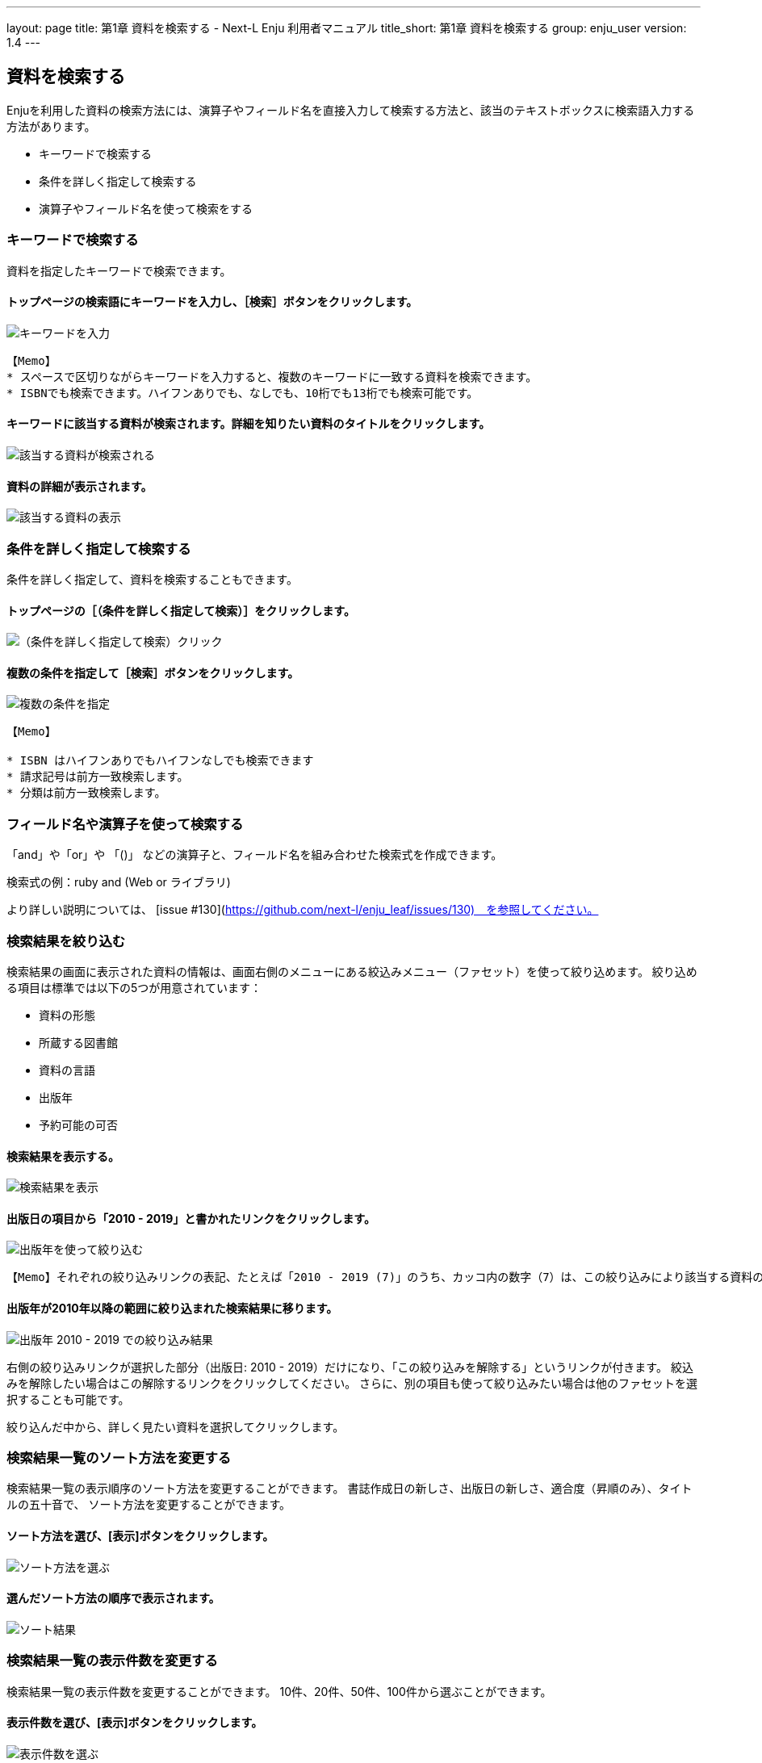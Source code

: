 ---
layout: page
title: 第1章 資料を検索する - Next-L Enju 利用者マニュアル
title_short: 第1章 資料を検索する
group: enju_user
version: 1.4
---

:toc: macro


toc::[]

== 資料を検索する


Enjuを利用した資料の検索方法には、演算子やフィールド名を直接入力して検索する方法と、該当のテキストボックスに検索語入力する方法があります。

* キーワードで検索する
* 条件を詳しく指定して検索する
* 演算子やフィールド名を使って検索をする

=== キーワードで検索する

資料を指定したキーワードで検索できます。

==== トップページの検索語にキーワードを入力し、［検索］ボタンをクリックします。  

image::../assets/images/1.1/image_operation_242.png[キーワードを入力]
// <div class="alert alert-info memo" markdown="1">
----
【Memo】
* スペースで区切りながらキーワードを入力すると、複数のキーワードに一致する資料を検索できます。
* ISBNでも検索できます。ハイフンありでも、なしでも、10桁でも13桁でも検索可能です。
----
// </div>

==== キーワードに該当する資料が検索されます。詳細を知りたい資料のタイトルをクリックします。  

image::../assets/images/1.1/image_operation_244.png[該当する資料が検索される]

==== 資料の詳細が表示されます。

image::../assets/images/1.3/image_operation_244_2.png[該当する資料の表示]

=== 条件を詳しく指定して検索する


条件を詳しく指定して、資料を検索することもできます。

==== トップページの［（条件を詳しく指定して検索）］をクリックします。  

image::../assets/images/1.1/image_operation_245.png[（条件を詳しく指定して検索）クリック]

==== 複数の条件を指定して［検索］ボタンをクリックします。  

image::../assets/images/1.2/advanced_search_1.png[複数の条件を指定]

//<div class="alert alert-info memo" markdown="1">
----
【Memo】

* ISBN はハイフンありでもハイフンなしでも検索できます
* 請求記号は前方一致検索します。
* 分類は前方一致検索します。 
----
//</div>

=== フィールド名や演算子を使って検索する


「and」や「or」や 「()」 などの演算子と、フィールド名を組み合わせた検索式を作成できます。

検索式の例：ruby and (Web or ライブラリ)

より詳しい説明については、 [issue #130](https://github.com/next-l/enju_leaf/issues/130)　を参照してください。

=== 検索結果を絞り込む


検索結果の画面に表示された資料の情報は、画面右側のメニューにある絞込みメニュー（ファセット）を使って絞り込めます。
絞り込める項目は標準では以下の5つが用意されています：

* 資料の形態
* 所蔵する図書館
* 資料の言語
* 出版年
* 予約可能の可否

==== 検索結果を表示する。

image::../assets/images/1.1/search_result_facet_1.png[検索結果を表示]

==== 出版日の項目から「2010 - 2019」と書かれたリンクをクリックします。

image::../assets/images/1.1/search_result_facet_2.png[出版年を使って絞り込む]

//<div class="alert alert-info memo">
----
【Memo】それぞれの絞り込みリンクの表記、たとえば「2010 - 2019 (7)」のうち、カッコ内の数字（7）は、この絞り込みにより該当する資料のヒット件数を示しています。参考にしてみてください。
----
//</div>

==== 出版年が2010年以降の範囲に絞り込まれた検索結果に移ります。

image::../assets/images/1.1/search_result_facet_3.png[出版年 2010 - 2019 での絞り込み結果]

右側の絞り込みリンクが選択した部分（出版日: 2010 - 2019）だけになり、「この絞り込みを解除する」というリンクが付きます。
絞込みを解除したい場合はこの解除するリンクをクリックしてください。
さらに、別の項目も使って絞り込みたい場合は他のファセットを選択することも可能です。

絞り込んだ中から、詳しく見たい資料を選択してクリックします。

=== 検索結果一覧のソート方法を変更する


検索結果一覧の表示順序のソート方法を変更することができます。
書誌作成日の新しさ、出版日の新しさ、適合度（昇順のみ）、タイトルの五十音で、
ソート方法を変更することができます。

==== ソート方法を選び、[表示]ボタンをクリックします。

image::../assets/images/1.2/search_result_sort_1.png[ソート方法を選ぶ]

==== 選んだソート方法の順序で表示されます。

image::../assets/images/1.2/search_result_sort_2.png[ソート結果]

=== 検索結果一覧の表示件数を変更する


検索結果一覧の表示件数を変更することができます。
10件、20件、50件、100件から選ぶことができます。

==== 表示件数を選び、[表示]ボタンをクリックします。

image::../assets/images/1.2/search_result_number_1.png[表示件数を選ぶ]

==== 選んだ表示件数分の検索結果が表示されます。

image::../assets/images/1.2/search_result_number_2.png[検索結果表示]

=== 検索結果のフィード(RSS)を取得する


検索結果のRSSを取得することができます。
検索結果の最初の10件（最近登録された10件）を得ることができます。
※検索結果が複数の画面にわたる場合でも、
どの画面の[検索結果フィード]でもかならず最近登録された10件のみとなります。

==== 右メニューの[検索結果のフィード]をクリックします。

image::../assets/images/1.1/search_result_rss_1.png[検索結果のフィード]

==== 最近登録された10件のRSSが表示されます。

image::../assets/images/1.1/search_result_rss_2.png[RSS]

=== 検索結果一覧の書き出し


==== RDF/XML 形式で書き出し

===== 書き出しをしたい検索結果画面を表示させます。[RDF/XML]リンクをクリックします

image::../assets/images/1.1/search_result_rdf_1.png[RDF/XML]

※　現在、画面でみえている結果の分だけが書き出しができます。

===== RDF/XML 形式のファイルがダウンロードできます。

* [出力されるRDF/XMLの例（Web APIマニュアル1-2-2節参照）](enju_webapi_1.html#bib_rdf_example)

==== MOS 形式で書き出し

===== 書き出しをしたい検索結果画面を表示させます。[MODS]リンクをクリックします

image::../assets/images/1.1/search_result_mods_1.png[MOS]

※　現在、画面でみえている結果の分だけが書き出しができます。

===== MOS 形式のファイルがダウンロードできます。

<pre>
&lt;?xml version="1.0" encoding="UTF-8"?&gt;
&lt;modsCollection xmlns:xsi="http://www.w3.org/2001/XMLSchema-instance" xmlns="http://www.loc.gov/mods/v3"&gt;
&lt;titleInfo&gt;
  &lt;title&gt;Rails of Ruby on Rails : Case of Locusandwonders.com&lt;/title&gt;
&lt;/titleInfo&gt;
&lt;titleInfo type="alternative"&gt;
  &lt;title/&gt;
&lt;/titleInfo&gt;
&lt;name type="personal"&gt;
  &lt;namePart&gt;清水, 智雄&lt;/namePart&gt;
  &lt;role&gt;
    &lt;roleTerm type="text" authority="marcrelator"&gt;creator&lt;/roleTerm&gt;
  &lt;/role&gt;
&lt;/name&gt;
&lt;name type="personal"&gt;
  &lt;namePart&gt;Plan de Sens&lt;/namePart&gt;
  &lt;role&gt;
    &lt;roleTerm type="text" authority="marcrelator"&gt;creator&lt;/roleTerm&gt;
  &lt;/role&gt;
&lt;/name&gt;
&lt;typeOfResource&gt;text&lt;/typeOfResource&gt;
&lt;originInfo&gt;
  &lt;publisher&gt;毎日コミュニケーションズ&lt;/publisher&gt;
  &lt;dateIssued&gt;2008-05-01 00:00:00 +0900&lt;/dateIssued&gt;
  &lt;frequency&gt;unknown&lt;/frequency&gt;
&lt;/originInfo&gt;
&lt;language&gt;
  &lt;languageTerm authority="iso639-2b" type="code"&gt;jpn&lt;/languageTerm&gt;
&lt;/language&gt;
&lt;physicalDescription&gt;
  &lt;form authority="marcform"&gt;volume&lt;/form&gt;
  &lt;extent/&gt;
&lt;/physicalDescription&gt;
&lt;subject&gt;
&lt;/subject&gt;
&lt;classification authority="ndc9"&gt;547.483&lt;/classification&gt;
&lt;abstract/&gt;
&lt;note/&gt;
&lt;identifier type="isbn"&gt;9784839922214&lt;/identifier&gt;
&lt;recordInfo&gt;
  &lt;recordCreationDate&gt;2015-12-05 12:34:42 +0900&lt;/recordCreationDate&gt;
  &lt;recordChangeDate&gt;2015-12-06 17:33:23 +0900&lt;/recordChangeDate&gt;
  &lt;recordIdentifier&gt;http://localhost:8080/manifestations/3&lt;/recordIdentifier&gt;
&lt;/recordInfo&gt;
&lt;titleInfo&gt;
  &lt;title&gt;レッスン&lt;/title&gt;
&lt;/titleInfo&gt;
&lt;titleInfo type="alternative"&gt;
  &lt;title&gt;The lesson&lt;/title&gt;
&lt;/titleInfo&gt;
&lt;name type="personal"&gt;
  &lt;namePart&gt;Pearson, Carol Lynn&lt;/namePart&gt;
  &lt;role&gt;
    &lt;roleTerm type="text" authority="marcrelator"&gt;creator&lt;/roleTerm&gt;
  &lt;/role&gt;
&lt;/name&gt;
&lt;name type="personal"&gt;
  &lt;namePart&gt;灰島, かり, 1950-&lt;/namePart&gt;
  &lt;role&gt;
    &lt;roleTerm type="text" authority="marcrelator"&gt;creator&lt;/roleTerm&gt;
  &lt;/role&gt;
&lt;/name&gt;
&lt;name type="personal"&gt;
  &lt;namePart&gt;ささめや, ゆき, 1943-&lt;/namePart&gt;
  &lt;role&gt;
    &lt;roleTerm type="text" authority="marcrelator"&gt;creator&lt;/roleTerm&gt;
  &lt;/role&gt;
&lt;/name&gt;
&lt;typeOfResource&gt;text&lt;/typeOfResource&gt;
&lt;originInfo&gt;
  &lt;publisher&gt;平凡社&lt;/publisher&gt;
  &lt;dateIssued&gt;2002-12-01 00:00:00 +0900&lt;/dateIssued&gt;
  &lt;frequency&gt;unknown&lt;/frequency&gt;
&lt;/originInfo&gt;
&lt;language&gt;
  &lt;languageTerm authority="iso639-2b" type="code"&gt;jpn&lt;/languageTerm&gt;
&lt;/language&gt;
&lt;physicalDescription&gt;
  &lt;form authority="marcform"&gt;volume&lt;/form&gt;
  &lt;extent/&gt;
&lt;/physicalDescription&gt;
&lt;subject&gt;
&lt;/subject&gt;
&lt;classification authority="ndc9"&gt;933.7&lt;/classification&gt;
&lt;abstract&gt;1998年全米で大ベストセラーとなった人生の絵本。レッスンとは,「生きる意味」を探すこと。美しい文章と絵で綴られた心うつ物語。 (日本児童図書出版協会)&lt;/abstract&gt;
&lt;note/&gt;
&lt;identifier type="isbn"&gt;9784582831351&lt;/identifier&gt;
&lt;recordInfo&gt;
  &lt;recordCreationDate&gt;2015-11-29 12:08:23 +0900&lt;/recordCreationDate&gt;
  &lt;recordChangeDate&gt;2015-12-10 01:42:21 +0900&lt;/recordChangeDate&gt;
  &lt;recordIdentifier&gt;http://localhost:8080/manifestations/2&lt;/recordIdentifier&gt;
&lt;/recordInfo&gt;
&lt;titleInfo&gt;
  &lt;title&gt;はじめてのRuby on Rails : 話題の「Webアプリケーション・フレームワーク」が使える! : instant rails&lt;/title&gt;
&lt;/titleInfo&gt;
&lt;titleInfo type="alternative"&gt;
  &lt;title/&gt;
&lt;/titleInfo&gt;
&lt;name type="personal"&gt;
  &lt;namePart&gt;清水, 美樹&lt;/namePart&gt;
  &lt;role&gt;
    &lt;roleTerm type="text" authority="marcrelator"&gt;creator&lt;/roleTerm&gt;
  &lt;/role&gt;
&lt;/name&gt;
&lt;typeOfResource&gt;text&lt;/typeOfResource&gt;
&lt;originInfo&gt;
  &lt;publisher&gt;工学社&lt;/publisher&gt;
  &lt;dateIssued&gt;2006-08-01 00:00:00 +0900&lt;/dateIssued&gt;
  &lt;frequency&gt;unknown&lt;/frequency&gt;
&lt;/originInfo&gt;
&lt;language&gt;
  &lt;languageTerm authority="iso639-2b" type="code"&gt;jpn&lt;/languageTerm&gt;
&lt;/language&gt;
&lt;physicalDescription&gt;
  &lt;form authority="marcform"&gt;volume&lt;/form&gt;
  &lt;extent/&gt;
&lt;/physicalDescription&gt;
&lt;subject&gt;
&lt;/subject&gt;
&lt;classification authority="ndc9"&gt;547.483&lt;/classification&gt;
&lt;abstract/&gt;
&lt;note/&gt;
&lt;identifier type="isbn"&gt;9784777512324&lt;/identifier&gt;
&lt;recordInfo&gt;
  &lt;recordCreationDate&gt;2015-11-29 12:05:32 +0900&lt;/recordCreationDate&gt;
  &lt;recordChangeDate&gt;2015-12-14 23:50:35 +0900&lt;/recordChangeDate&gt;
  &lt;recordIdentifier&gt;http://localhost:8080/manifestations/1&lt;/recordIdentifier&gt;
&lt;/recordInfo&gt;
&lt;/modsCollection&gt;
</pre>

==== TSV 形式で書き出し

===== 書き出しをしたい検索結果画面を表示させます。[TSV]リンクをクリックします

image::../assets/images/1.2/search_result_tsv_1.png[TSV]

※　現在、画面でみえている結果の分だけが書き出しができます。

===== TSV 形式のファイルがダウンロードできます。 {#bib_tsv}

* [出力されるTSVの例（Web APIマニュアル1-1-2節参照）](enju_webapi_1.html#bib_tsv_example)
* [出力される項目の詳細（Web APIマニュアル1-1-3参照）](enju_webapi_1.html#bib_tsv_export)

==== 1-8-4 JSON 形式で書き出し

===== 書き出しをしたい検索結果画面を表示させます。[JSON]リンクをクリックします

image::../assets/images/1.3/search_result_json_1.png[TSV]

※　現在、画面でみえている結果の分だけが書き出しができます。

===== JSON 形式のファイルがダウンロードできます。 {#bib_json}

* [出力されるJSONの例（Web APIマニュアル「書誌と所蔵のJSON形式のデータの例」参照）](enju_webapi_1.html#bib_json_example)
* [出力される項目の詳細（Web APIマニュアル「書誌と所蔵のJSON形式の項目」参照）](enju_webapi_1.html#bib_json_export)

=== 検索結果詳細の書き出し

==== RDF/XML 形式で書き出し

===== 書き出しをしたい検索結果詳細画面を表示させます。[RDF/XML]リンクをクリックし
ます

image::../assets/images/1.1/search_result_full_rdf_1.png[RDF/XML]

===== RDF/XML 形式のファイルがダウンロードできます。

* [出力されるRDF/XMLの例（Web API マニュアル2-2-2節参照）](enju_webapi_2.html#bib_rdf_example_simple)

==== MOS 形式で書き出し

===== 書き出しをしたい検索結果詳細画面を表示させます。[MODS]リンクをクリックします

image::../assets/images/1.1/search_result_full_mods_1.png[MOS]

===== MOS 形式のファイルがダウンロードできます。

<pre>
&lt;?xml version="1.0" encoding="UTF-8"?&gt;
&lt;mods version="3.3" xmlns:xsi="http://www.w3.org/2001/XMLSchema-instance" xmlns="http://www.loc.gov/mods/v3"&gt;
&lt;titleInfo&gt;
  &lt;title&gt;レッスン&lt;/title&gt;
&lt;/titleInfo&gt;
&lt;titleInfo type="alternative"&gt;
  &lt;title&gt;The lesson&lt;/title&gt;
&lt;/titleInfo&gt;
&lt;name type="personal"&gt;
  &lt;namePart&gt;Pearson, Carol Lynn&lt;/namePart&gt;
  &lt;role&gt;
    &lt;roleTerm type="text" authority="marcrelator"&gt;creator&lt;/roleTerm&gt;
  &lt;/role&gt;
&lt;/name&gt;
&lt;name type="personal"&gt;
  &lt;namePart&gt;灰島, かり, 1950-&lt;/namePart&gt;
  &lt;role&gt;
    &lt;roleTerm type="text" authority="marcrelator"&gt;creator&lt;/roleTerm&gt;
  &lt;/role&gt;
&lt;/name&gt;
&lt;name type="personal"&gt;
  &lt;namePart&gt;ささめや, ゆき, 1943-&lt;/namePart&gt;
  &lt;role&gt;
    &lt;roleTerm type="text" authority="marcrelator"&gt;creator&lt;/roleTerm&gt;
  &lt;/role&gt;
&lt;/name&gt;
&lt;typeOfResource&gt;text&lt;/typeOfResource&gt;
&lt;originInfo&gt;
  &lt;publisher&gt;平凡社&lt;/publisher&gt;
  &lt;dateIssued&gt;2002-12-01 00:00:00 +0900&lt;/dateIssued&gt;
  &lt;frequency&gt;unknown&lt;/frequency&gt;
&lt;/originInfo&gt;
&lt;language&gt;
  &lt;languageTerm authority="iso639-2b" type="code"&gt;jpn&lt;/languageTerm&gt;
&lt;/language&gt;
&lt;physicalDescription&gt;
  &lt;form authority="marcform"&gt;volume&lt;/form&gt;
  &lt;extent/&gt;
&lt;/physicalDescription&gt;
&lt;subject&gt;
&lt;/subject&gt;
&lt;classification authority="ndc9"&gt;933.7&lt;/classification&gt;
&lt;abstract&gt;1998年全米で大ベストセラーとなった人生の絵本。レッスンとは,「生きる意味」を探すこと。美しい文章と絵で綴られた心うつ物語。 (日本児童図書出版協会)&lt;/abstract&gt;
&lt;note/&gt;
&lt;identifier type="isbn"&gt;9784582831351&lt;/identifier&gt;
&lt;recordInfo&gt;
  &lt;recordCreationDate&gt;2015-11-29 12:08:23 +0900&lt;/recordCreationDate&gt;
  &lt;recordChangeDate&gt;2015-12-10 01:42:21 +0900&lt;/recordChangeDate&gt;
  &lt;recordIdentifier&gt;http://localhost:8080/manifestations/2&lt;/recordIdentifier&gt;
&lt;/recordInfo&gt;
&lt;/mods&gt;
</pre>

==== TSV 形式で書き出し

===== 書き出しをしたい検索結果詳細画面を表示させます。[TSV]リンクをクリックします

image::../assets/images/1.1/search_result_full_tsv_1.png[TSV]

===== TSV 形式のファイルがダウンロードできます。

* [出力されるTSVの例（Web APIマニュアル2-1-2節参照）](enju_webapi_2.html#bib_tsv_example_simple)
* [出力される項目の詳細（Web APIマニュアル2-1-3参照）](enju_webapi_2.html#bib_tsv_export_simple)

=== 検索結果詳細を電子メールで送る

メールアドレスを登録しており、ログインしていると、
検索結果詳細を電子メールで送ることができます。

※　メールアドレスの登録方法は[「3-2メールアドレスや名前などを変更する」](enju_user_3.html#section3-2)を参照してください。

==== 電子メールで送りたい検索結果詳細画面を表示させます。[書誌情報を電子メールで送信する]リンクをクリックします

image::../assets/images/1.1/search_result_full_mail_1.png[mail]

==== [OK]をクリックします。

image::../assets/images/1.2/image_alert.png[ok]

==== 電子メールで送られてきます。

image::../assets/images/1.1/search_result_full_mail_3.png[mail_body]

{% include enju_user/toc.md %}
